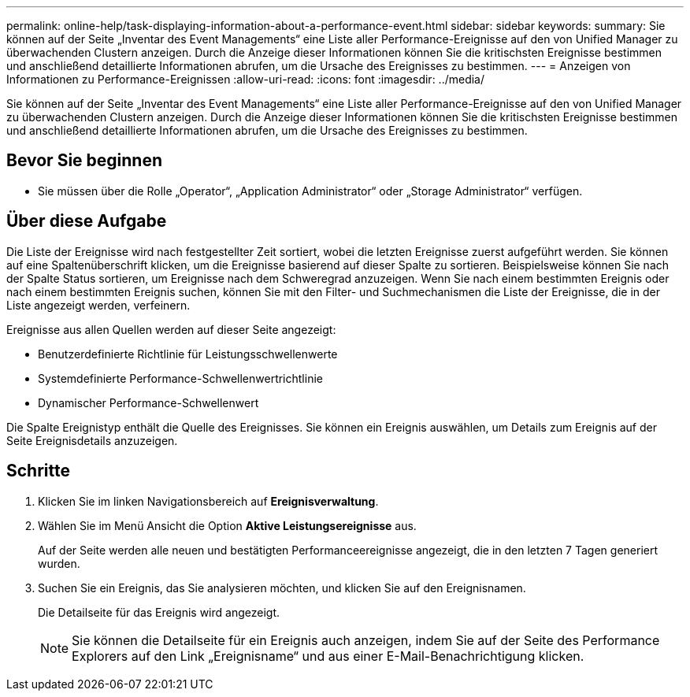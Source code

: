 ---
permalink: online-help/task-displaying-information-about-a-performance-event.html 
sidebar: sidebar 
keywords:  
summary: Sie können auf der Seite „Inventar des Event Managements“ eine Liste aller Performance-Ereignisse auf den von Unified Manager zu überwachenden Clustern anzeigen. Durch die Anzeige dieser Informationen können Sie die kritischsten Ereignisse bestimmen und anschließend detaillierte Informationen abrufen, um die Ursache des Ereignisses zu bestimmen. 
---
= Anzeigen von Informationen zu Performance-Ereignissen
:allow-uri-read: 
:icons: font
:imagesdir: ../media/


[role="lead"]
Sie können auf der Seite „Inventar des Event Managements“ eine Liste aller Performance-Ereignisse auf den von Unified Manager zu überwachenden Clustern anzeigen. Durch die Anzeige dieser Informationen können Sie die kritischsten Ereignisse bestimmen und anschließend detaillierte Informationen abrufen, um die Ursache des Ereignisses zu bestimmen.



== Bevor Sie beginnen

* Sie müssen über die Rolle „Operator“, „Application Administrator“ oder „Storage Administrator“ verfügen.




== Über diese Aufgabe

Die Liste der Ereignisse wird nach festgestellter Zeit sortiert, wobei die letzten Ereignisse zuerst aufgeführt werden. Sie können auf eine Spaltenüberschrift klicken, um die Ereignisse basierend auf dieser Spalte zu sortieren. Beispielsweise können Sie nach der Spalte Status sortieren, um Ereignisse nach dem Schweregrad anzuzeigen. Wenn Sie nach einem bestimmten Ereignis oder nach einem bestimmten Ereignis suchen, können Sie mit den Filter- und Suchmechanismen die Liste der Ereignisse, die in der Liste angezeigt werden, verfeinern.

Ereignisse aus allen Quellen werden auf dieser Seite angezeigt:

* Benutzerdefinierte Richtlinie für Leistungsschwellenwerte
* Systemdefinierte Performance-Schwellenwertrichtlinie
* Dynamischer Performance-Schwellenwert


Die Spalte Ereignistyp enthält die Quelle des Ereignisses. Sie können ein Ereignis auswählen, um Details zum Ereignis auf der Seite Ereignisdetails anzuzeigen.



== Schritte

. Klicken Sie im linken Navigationsbereich auf *Ereignisverwaltung*.
. Wählen Sie im Menü Ansicht die Option *Aktive Leistungsereignisse* aus.
+
Auf der Seite werden alle neuen und bestätigten Performanceereignisse angezeigt, die in den letzten 7 Tagen generiert wurden.

. Suchen Sie ein Ereignis, das Sie analysieren möchten, und klicken Sie auf den Ereignisnamen.
+
Die Detailseite für das Ereignis wird angezeigt.

+
[NOTE]
====
Sie können die Detailseite für ein Ereignis auch anzeigen, indem Sie auf der Seite des Performance Explorers auf den Link „Ereignisname“ und aus einer E-Mail-Benachrichtigung klicken.

====

